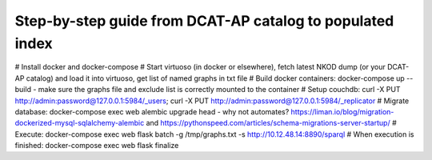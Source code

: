 Step-by-step guide from DCAT-AP catalog to populated index
===========================================================
# Install docker and docker-compose
# Start virtuoso (in docker or elsewhere), fetch latest NKOD dump (or your DCAT-AP catalog) and load it into virtuoso, get list of named graphs in txt file
# Build docker containers: docker-compose up --build - make sure the graphs file and exclude list is correctly mounted to the container
# Setup couchdb: curl -X PUT http://admin:password@127.0.0.1:5984/_users; curl -X PUT http://admin:password@127.0.0.1:5984/_replicator
# Migrate database: docker-compose exec web alembic upgrade head  - why not automates? https://liman.io/blog/migration-dockerized-mysql-sqlalchemy-alembic and https://pythonspeed.com/articles/schema-migrations-server-startup/
# Execute:  docker-compose exec web flask batch -g /tmp/graphs.txt -s http://10.12.48.14:8890/sparql
# When execution is finished: docker-compose exec web flask finalize
